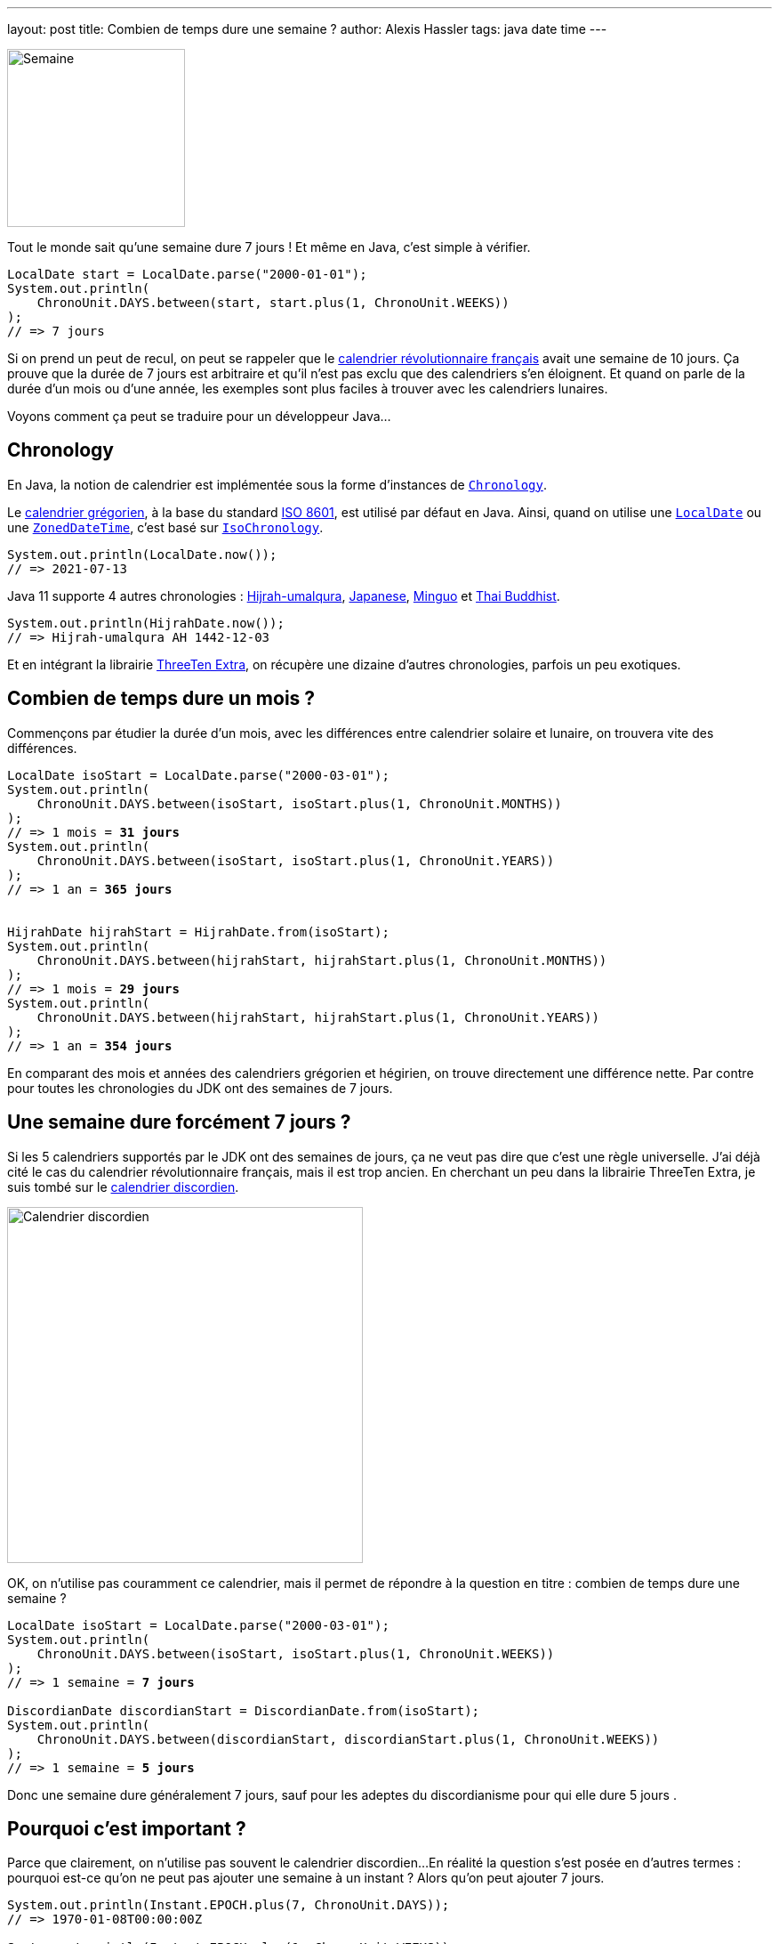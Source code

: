 ---
layout: post
title: Combien de temps dure une semaine ?
author: Alexis Hassler
tags: java date time
---

[.left.margin-top-3]
image::/images/date/semainier.jpg[Semaine, 200]

Tout le monde sait qu'une semaine dure 7 jours !
Et même en Java, c'est simple à vérifier.

[source.width-80, subs="verbatim,quotes"]
----
LocalDate start = LocalDate.parse("2000-01-01");
System.out.println(
    ChronoUnit.DAYS.between(start, start.plus(1, ChronoUnit.WEEKS))
);
// => 7 jours
----

Si on prend un peut de recul, on peut se rappeler que le https://fr.wikipedia.org/wiki/Calendrier_r%C3%A9publicain[calendrier révolutionnaire français] avait une semaine de 10 jours.
Ça prouve que la durée de 7 jours est arbitraire et qu'il n'est pas exclu que des calendriers s'en éloignent.
Et quand on parle de la durée d'un mois ou d'une année, les exemples sont plus faciles à trouver avec les calendriers lunaires.

Voyons comment ça peut se traduire pour un développeur Java...
//<!--more-->

== Chronology

En Java, la notion de calendrier est implémentée sous la forme d'instances de https://docs.oracle.com/en/java/javase/11/docs/api/java.base/java/time/chrono/Chronology.html[`Chronology`].

Le https://fr.wikipedia.org/wiki/Calendrier_gr%C3%A9gorien[calendrier grégorien], à la base du standard https://fr.wikipedia.org/wiki/ISO_8601[ISO 8601], est utilisé par défaut en Java.
Ainsi, quand on utilise une https://docs.oracle.com/en/java/javase/11/docs/api/java.base/java/time/LocalDate.html[`LocalDate`] ou une https://docs.oracle.com/en/java/javase/11/docs/api/java.base/java/time/ZonedDateTime.html[`ZonedDateTime`], c'est basé sur https://docs.oracle.com/en/java/javase/11/docs/api/java.base/java/time/chrono/IsoChronology.html[`IsoChronology`].

[source.width-80, subs="verbatim,quotes"]
----
System.out.println(LocalDate.now());
// => 2021-07-13
----

Java 11 supporte 4 autres chronologies : https://fr.wikipedia.org/wiki/Calendrier_h%C3%A9girien[Hijrah-umalqura], https://fr.wikipedia.org/wiki/Ann%C3%A9e_imp%C3%A9riale_japonaise[Japanese], https://fr.wikipedia.org/wiki/Calendrier_minguo[Minguo] et https://fr.wikipedia.org/wiki/Calendrier_bouddhiste[Thai Buddhist].

[source.width-80, subs="verbatim,quotes"]
----
System.out.println(HijrahDate.now());
// => Hijrah-umalqura AH 1442-12-03
----

Et en intégrant la librairie https://www.threeten.org/threeten-extra/[ThreeTen Extra], on récupère une dizaine d'autres chronologies, parfois un peu exotiques.

== Combien de temps dure un mois ?

Commençons par étudier la durée d'un mois, avec les différences entre calendrier solaire et lunaire, on trouvera vite des différences.

[source.width-80, subs="verbatim,quotes"]
----
LocalDate isoStart = LocalDate.parse("2000-03-01");
System.out.println(
    ChronoUnit.DAYS.between(isoStart, isoStart.plus(1, ChronoUnit.MONTHS))
);
// => 1 mois = **31 jours**
System.out.println(
    ChronoUnit.DAYS.between(isoStart, isoStart.plus(1, ChronoUnit.YEARS))
);
// => 1 an = **365 jours**


HijrahDate hijrahStart = HijrahDate.from(isoStart);
System.out.println(
    ChronoUnit.DAYS.between(hijrahStart, hijrahStart.plus(1, ChronoUnit.MONTHS))
);
// => 1 mois = **29 jours**
System.out.println(
    ChronoUnit.DAYS.between(hijrahStart, hijrahStart.plus(1, ChronoUnit.YEARS))
);
// => 1 an = **354 jours**
----

En comparant des mois et années des calendriers grégorien et hégirien, on trouve directement une différence nette.
Par contre pour toutes les chronologies du JDK ont des semaines de 7 jours.

== Une semaine dure forcément 7 jours ?

Si les 5 calendriers supportés par le JDK ont des semaines de jours, ça ne veut pas dire que c'est une règle universelle.
J'ai déjà cité le cas du calendrier révolutionnaire français, mais il est trop ancien.
En cherchant un peu dans la librairie ThreeTen Extra, je suis tombé sur le https://fr.wikipedia.org/wiki/Discordianisme#Pratique_du_discordianisme[calendrier discordien].

[.center]
image::/images/date/calendrier-discordien.jpg[Calendrier discordien, 400]

OK, on n'utilise pas couramment ce calendrier, mais il permet de répondre à la question en titre : combien de temps dure une semaine ?

[source.width-80, subs="verbatim,quotes"]
----
LocalDate isoStart = LocalDate.parse("2000-03-01");
System.out.println(
    ChronoUnit.DAYS.between(isoStart, isoStart.plus(1, ChronoUnit.WEEKS))
);
// => 1 semaine = **7 jours**

DiscordianDate discordianStart = DiscordianDate.from(isoStart);
System.out.println(
    ChronoUnit.DAYS.between(discordianStart, discordianStart.plus(1, ChronoUnit.WEEKS))
);
// => 1 semaine = **5 jours**
----

Donc une semaine dure généralement 7 jours, sauf pour les adeptes du discordianisme pour qui elle dure 5 jours .

== Pourquoi c'est important ?

Parce que clairement, on n'utilise pas souvent le calendrier discordien...
En réalité la question s'est posée en d'autres termes : pourquoi est-ce qu'on ne peut pas ajouter une semaine à un instant ?
Alors qu'on peut ajouter 7 jours.

[source.width-80, subs="verbatim,quotes"]
----
System.out.println(Instant.EPOCH.plus(7, ChronoUnit.DAYS));
// => 1970-01-08T00:00:00Z

System.out.println(Instant.EPOCH.plus(1, ChronoUnit.WEEKS));
// => java.time.temporal.UnsupportedTemporalTypeException: **Unsupported unit: Weeks**
----

Une instance d'Instant représente un moment indépendant de tout contexte : calendrier, fuseau horaire, langue,...
On ne peut lui ajouter que des valeurs dont l'unité est universelle.
Le JDK considère que les unités jusqu'au jour sont utilisables, mais que celles au dessus (semaine, mois,...) sont trop dépendantes du contexte.

Par conséquent, pour ajouter une semaine ou un mois, il faut passer par objet temporel contextualisé.
Plus précisément, il doit être associé à une chronologie.

== Et pourquoi c'est discutable ?

Jusqu'ici, on a parlé de calendriers / chronologies qui peuvent avoir une influence sur la durée de semaines, mois ou années.
Mais il n'est pas nécessaire de chercher si loin pour trouver des durées instables.

En effet, la durée d'une journée peut dépendre du **fuseau horaire**, en fonction des **changements d'heure**.

[source.width-80, subs="verbatim,quotes"]
----
Instant instantBeforeWinterTime = Instant.parse("2000-10-29T00:00:00Z");
System.out.println(
    ChronoUnit.HOURS.between(instantBeforeWinterTime, 
                             instantBeforeWinterTime.plus(1, ChronoUnit.DAYS))
);
// => 1 jour = **24 heures**

ZonedDateTime beforeWinterTimeUtc = ZonedDateTime.ofInstant(
    instantBeforeWinterTime, ZoneId.of("UTC")
);
System.out.println(
    ChronoUnit.HOURS.between(beforeWinterTimeUtc, 
                             beforeWinterTimeUtc.plus(1, ChronoUnit.DAYS))
);
// => 1 jour = **24 heures** (pas de changement d'heure en UTC)

ZonedDateTime beforeWinterTimeParis = ZonedDateTime.ofInstant(
    instantBeforeWinterTime, ZoneId.of("Europe/Paris")
);
System.out.println(
    ChronoUnit.HOURS.between(beforeWinterTimeParis, 
                             beforeWinterTimeParis.plus(1, ChronoUnit.DAYS))
);
// => 1 jour = **25 heures** (passage à l'heure d'hiver)
----

Ajouter une journée à une date / heure est donc aussi dépendant d'un contexte.
Ajouter 24 heures et ajouter une journée ne sont pas forcément équivalents.

== Conclusion

Il est toujours important de définir le contexte d'une opération sur les dates / heures.
Et il est toujours important de savoir ce qui est significatif.

Références :

** https://gitlab.com/bojoblog/spring-example/-/tree/master/java-examples/datetime-example[Exemples de code]
